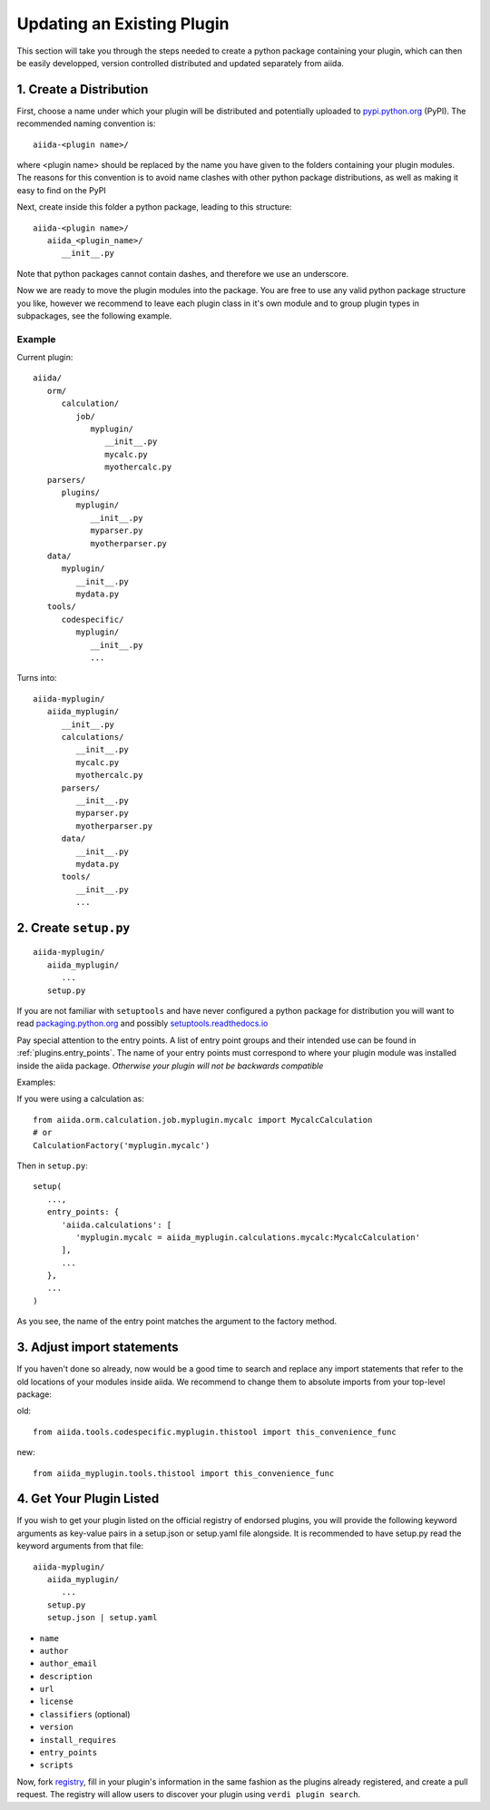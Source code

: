 Updating an Existing Plugin
===========================

This section will take you through the steps needed to create a python package containing your plugin, which can then be easily developped, version controlled distributed and updated separately from aiida.

1. Create a Distribution
------------------------

First, choose a name under which your plugin will be distributed and potentially uploaded to `pypi.python.org <pypi>`_ (PyPI). The recommended naming convention is::
   
   aiida-<plugin name>/

where <plugin name> should be replaced by the name you have given to the folders containing your plugin modules. The reasons for this convention is to avoid name clashes with other python package distributions, as well as making it easy to find on the PyPI

Next, create inside this folder a python package, leading to this structure::

   aiida-<plugin name>/
      aiida_<plugin_name>/
         __init__.py

Note that python packages cannot contain dashes, and therefore we use an underscore.

Now we are ready to move the plugin modules into the package. You are free to use any valid python package structure you like, however we recommend to leave each plugin class in it's own module and to group plugin types in subpackages, see the following example.

Example
^^^^^^^

Current plugin::

   aiida/
      orm/
         calculation/
            job/
               myplugin/
                  __init__.py
                  mycalc.py
                  myothercalc.py
      parsers/
         plugins/
            myplugin/
               __init__.py
               myparser.py
               myotherparser.py
      data/
         myplugin/
            __init__.py
            mydata.py
      tools/
         codespecific/
            myplugin/
               __init__.py
               ...

Turns into::
   
   aiida-myplugin/
      aiida_myplugin/
         __init__.py
         calculations/
            __init__.py
            mycalc.py
            myothercalc.py
         parsers/
            __init__.py
            myparser.py
            myotherparser.py
         data/
            __init__.py
            mydata.py
         tools/
            __init__.py
            ...

2. Create ``setup.py``
----------------------

::
   
   aiida-myplugin/
      aiida_myplugin/
         ...
      setup.py

If you are not familiar with ``setuptools`` and have never configured a python package for distribution you will want to read `packaging.python.org <packaging>`_ and possibly `setuptools.readthedocs.io <setuptools>`_

Pay special attention to the entry points. A list of entry point groups and their intended use can be found in :ref:`plugins.entry_points`.
The name of your entry points must correspond to where your plugin module was installed inside the aiida package. *Otherwise your plugin will not be backwards compatible*

Examples:
   
If you were using a calculation as::

   from aiida.orm.calculation.job.myplugin.mycalc import MycalcCalculation
   # or
   CalculationFactory('myplugin.mycalc')

Then in ``setup.py``::

   setup(
      ...,
      entry_points: {
         'aiida.calculations': [
            'myplugin.mycalc = aiida_myplugin.calculations.mycalc:MycalcCalculation'
         ],
         ...
      },
      ...
   )
   
As you see, the name of the entry point matches the argument to the factory method.

3. Adjust import statements
---------------------------

If you haven't done so already, now would be a good time to search and replace any import statements that refer to the old locations of your modules inside aiida. We recommend to change them to absolute imports from your top-level package:

old::

   from aiida.tools.codespecific.myplugin.thistool import this_convenience_func

new::
   
   from aiida_myplugin.tools.thistool import this_convenience_func

4. Get Your Plugin Listed
-------------------------

If you wish to get your plugin listed on the official registry of endorsed plugins, you will provide the following keyword arguments as key-value pairs in a setup.json or setup.yaml file alongside. It is recommended to have setup.py read the keyword arguments from that file::

   aiida-myplugin/
      aiida_myplugin/
         ...
      setup.py
      setup.json | setup.yaml

* ``name``
* ``author``
* ``author_email``
* ``description``
* ``url``
* ``license``
* ``classifiers`` (optional)
* ``version``
* ``install_requires``
* ``entry_points``
* ``scripts``

Now, fork `registry`_, fill in your plugin's information in the same fashion as the plugins already registered, and create a pull request. The registry will allow users to discover your plugin using ``verdi plugin search``.

.. _pypi: https://pypi.python.org
.. _packaging: https://packaging.python.org/distributing/#configuring-your-project
.. _setuptools: https://setuptools.readthedocs.io
.. _registry: https://github.com/DropD/aiida-registry
